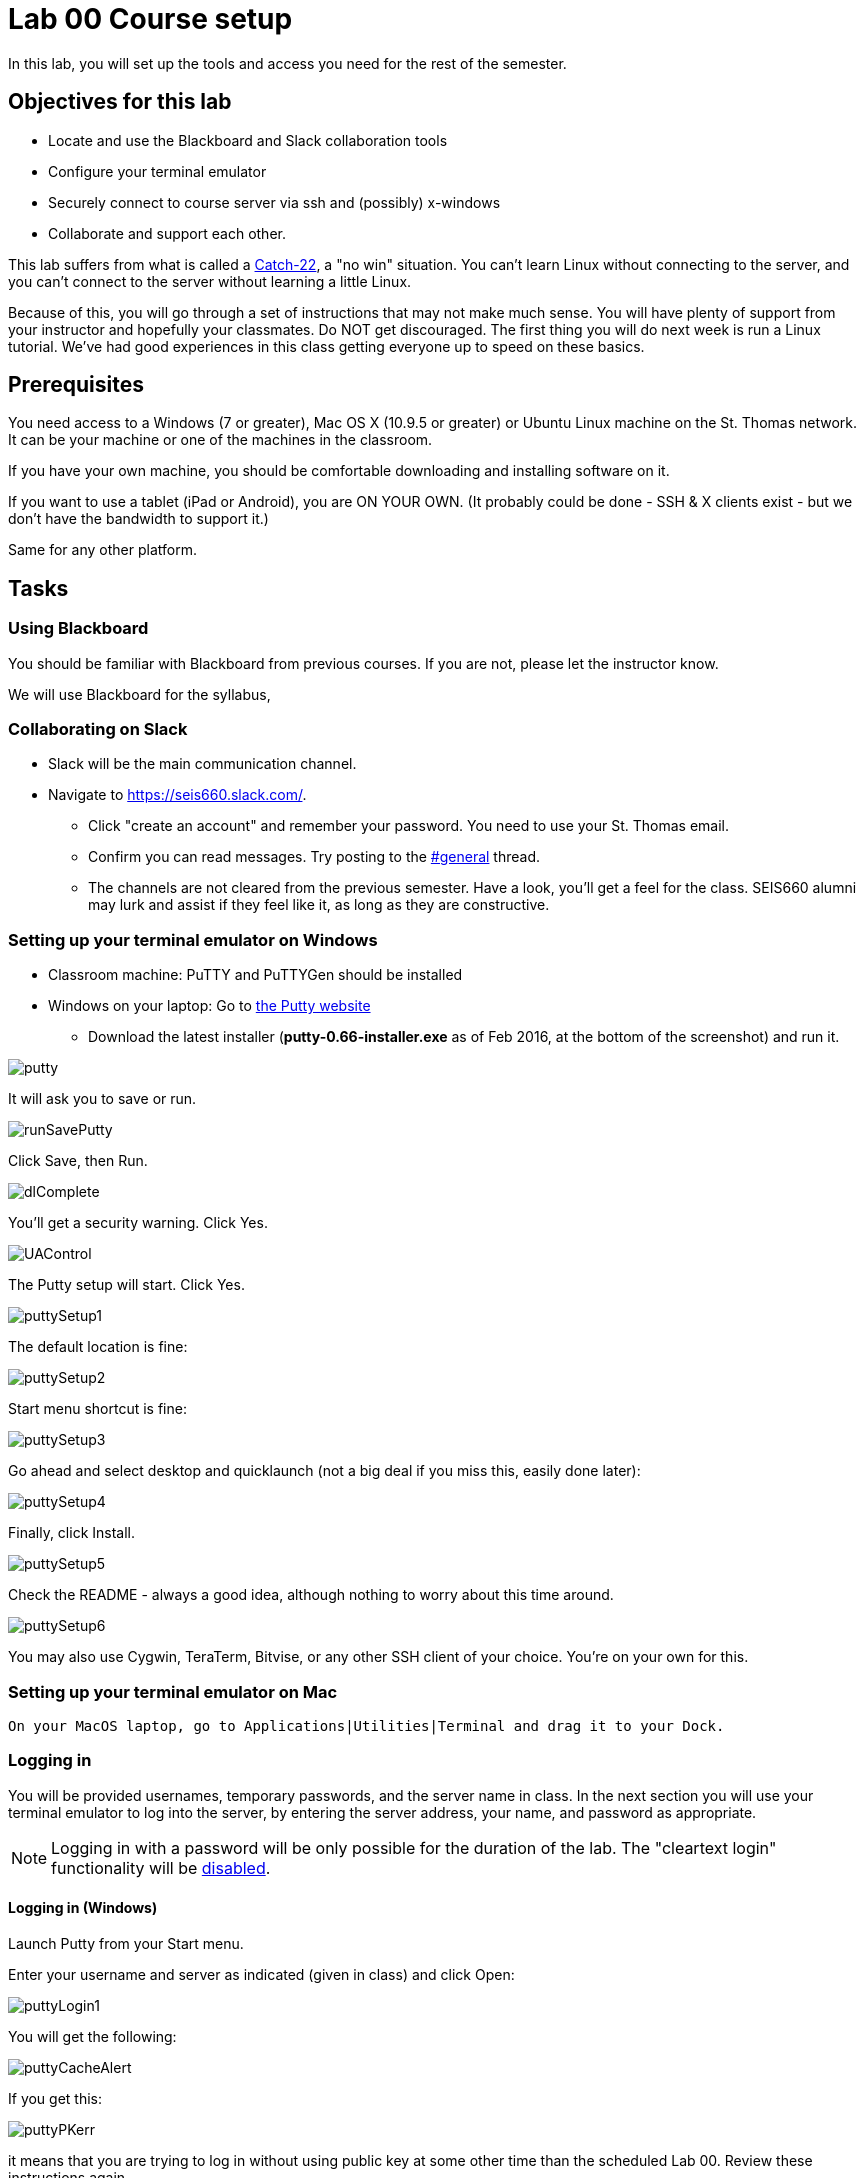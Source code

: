 = Lab 00  Course setup

In this lab, you will set up the tools and access you need for the rest of the semester.

== Objectives for this lab
* Locate and use the Blackboard and Slack collaboration tools
* Configure your terminal emulator
* Securely connect to course server via ssh and (possibly) x-windows
* Collaborate and support each other.

This lab suffers from what is called a https://en.wikipedia.org/wiki/Catch-22_(logic)[Catch-22], a "no win" situation. You can't learn Linux without connecting to the server, and you can't connect to the server without learning a little Linux.

Because of this, you will go through a set of instructions that may not make much sense. You will have plenty of support from your instructor and hopefully your classmates. Do NOT get discouraged. The first thing you will do next week is run a Linux tutorial. We've had good experiences in this class getting everyone up to speed on these basics.

== Prerequisites
You need access to a Windows (7 or greater), Mac OS X (10.9.5 or greater) or Ubuntu Linux machine on the St. Thomas network. It can be your machine or one of the machines in the classroom.

If you have your own machine, you should be comfortable downloading and installing software on it.

If you want to use a tablet (iPad or Android), you are ON YOUR OWN. (It probably could be done - SSH & X clients exist - but we don't have the bandwidth to support it.)

Same for any other platform.

== Tasks

=== Using Blackboard
You should be familiar with Blackboard from previous courses. If you are not, please let the instructor know.

We will use Blackboard for the syllabus,

=== Collaborating on Slack

* Slack will be the main communication channel.
* Navigate to https://seis660.slack.com/[https://seis660.slack.com/].
** Click "create an account" and remember your password. You need to use your St. Thomas email.
** Confirm you can read messages. Try posting to the https://seis660.slack.com/messages/general/[#general] thread.
** The channels are not cleared from the previous semester. Have a look, you'll get a feel for the class. SEIS660 alumni may lurk and assist if they feel like it, as long as they are constructive.

=== Setting up your terminal emulator on Windows

* Classroom machine: PuTTY and PuTTYGen should be installed
* Windows on your laptop: Go to http://www.chiark.greenend.org.uk/~sgtatham/putty/download.html[the Putty website]
** Download the latest installer (*putty-0.66-installer.exe* as of Feb 2016, at the  bottom of the screenshot) and run it.

image::putty.PNG[]

It will ask you to save or run.

image::runSavePutty.PNG[]

Click Save, then Run.

image::dlComplete.PNG[]

You'll get a security warning. Click Yes.

image::UAControl.png[]

The Putty setup will start. Click Yes.

image::puttySetup1.png[]

The default location is fine:

image::puttySetup2.png[]

Start menu shortcut is fine:

image::puttySetup3.png[]

Go ahead and select desktop and quicklaunch (not a big deal if you miss this, easily done later):

image::puttySetup4.png[]

Finally, click Install.

image::puttySetup5.png[]

Check the README - always a good idea, although nothing to worry about this time around.

image::puttySetup6.png[]

You may also use Cygwin, TeraTerm, Bitvise, or any other SSH client of your choice. You’re on your own for this.


=== Setting up your terminal emulator on Mac

 On your MacOS laptop, go to Applications|Utilities|Terminal and drag it to your Dock.

=== Logging in
You will be provided usernames, temporary passwords, and the server name in class. In the next section you will use your terminal emulator to log into the server, by entering the server address, your name, and password as appropriate.

NOTE: Logging in with a password will be only possible for the duration of the lab. The "cleartext login" functionality will be https://help.ubuntu.com/community/SSH/OpenSSH/Configuring[disabled].

==== Logging in (Windows)

Launch Putty from your Start menu.

Enter your username and server as indicated (given in class) and click Open:

image::puttyLogin1.png[]

You will get the following:

image::puttyCacheAlert.png[]

If you get this:

image::puttyPKerr.png[]

it means that you are trying to log in without using public key at some other time than the scheduled Lab 00. Review these instructions again.

You should get this:

image::login.png[]


==== Logging in (Mac/Linux)

On the Mac, launch your Terminal and type:

 > ssh <yourStThomasID>@<servername>

on the Mac OS.

=== Changing your password
Once you have logged in, do not type anything or "move around" in the directory structure. You should be in your home directory in a "clean," newly initialized account.

IMPORTANT: In the exercises below, do not type the "#" or anything after it. The "$" and ">" above represent the prompt the operating system displays for you. It may have your name or other stuff before it. In rare cases, it might be a different character like ">" or "&". In any case, you don't type the prompt character.

Also, where you see text surrounded by angle brackets <>, substitute the indicated value. Do not type the angle brackets.

The first order of business is to change your password. Type:

```
$ passwd     #password change command
Changing password for test3.
(current) UNIX password: <enter the password given in class>
Enter new UNIX password: <enter a new password of your choice>
Retype new UNIX password: <enter your new password again>
passwd: password updated successfully
```


=== Setting up ssh for your account on the server (all platforms)
While logged into the server, go::

```
$ cd ~      # makes sure you are in home directory
$ mkdir .ssh   # creates a directory for your ssh key
$ cd .ssh      # moves you inside it
$ touch authorized_keys   #creates an empty file for your keys
```
and then, only for Mac users:

 $ exit

(Windows users will need to stay logged in for the next part.)

If there are any errors post them to the discussion room for assistance.

=== Configuring SSH - Windows

*Windows machines (both classroom machines and your laptop):*

Leaving your terminal session running, go to your Windows start menu and open PuTTYGen (it will be in the PuTTY program group folder):

image::puttyGen1.png[]

You will get the following screen. Leave the defaults and click Generate:

image::puttyGen2.png[]

Move the mouse until the key is generated:

image::puttyGen3.png[]

Choose a passphrase (like a password, but often people choose a simple sentence with spaces in it).

Save your public key to a folder on your Desktop called Putty as "pubkey".

Save the private key to the same folder as "privKey".

(You can use other names. Just remember which is which and where they are.)

image::puttyGen4.png[]

Leave puTTYGen open. Notice the box towards the top, "Public key for pasting..." Select ALL that text and copy it by hitting Control-C. (You MUST scroll down. This is poor usability. Every class, people select only what they can see and it doesn't work. The key should end in "...rsa-key-YYYYMMDD")

image::puttyGen5.png[]
image::puttyGen6.png[]

Now return to your terminal session. Go:

student@server:~/.ssh$ nano authorized_keys   # edit your public keys

You will see:

image::nano.png[]

Carefully place your cursor on the black terminal screen and right click once. This *should* paste your key into the editor. It should look like this:

image::nano2.png[]

The text you see is just the end of your private key. If you hit return it should show you the beginning:

image::nano3.png[]

Hit Ctrl-O to save (WriteOut):

image::nano4.png[]

Accept the suggested file name by hitting Enter. Then hit Ctrl-X to exit.

You have now configured the server with your public key. You can log into it without using a password, if you have your private key. Let's try that now.

Type

 $ exit    # abandon terminal session

There are two ways to authenticate with your new key. We recommend Pageant. Go back to your start menu and launch it:

image::puttyGen1.png[]

Now (here's the tricky part): Go to your syspanel:

image::syspanel.png[]

and find this icon:

image::pageant-icon.png[]

Right click on it and select "Add Key." Select your private key file. You will need to enter your passphrase:

image::passphrase.png[]

Now, go back to PuTTY and type in the server information and Open:

image::puttyLogin1.png[]

You should get this, with no password prompt:

image::finalLoginWindows.png[]

You have successfully configured Putty.

You will need to launch Pageant every time you log in and give it your private key and passphrase. I recommend keeping your private key on a USB stick, or other secure location.

Optional:

You can save your login information as a profile in PuTTY, may save you some time.

You can give it your key on a one-time basis under the SSH configuration node.

=== Configuring SSH - Mac OS

IMPORTANT: On the Macintosh, be sure you are logged out of the course server. These next commands need to be performed on your local machine, while connected to the network.

If you're not already in it, bring up your Terminal application (under Applications|Utilities). *At the window for your local computer*  type:

 $ cd ~/.ssh
 $ ssh-keygen

It will suggest a name, id_rsa; that is fine.

Choose a passphrase - like a password but usually a sentence with spaces. Now:

 $ cat id_rsa.pub

You will get output like:
```
ssh-rsa AAAAB3NzaC1yc2EAAAADAQABAAABAQDRycwk4jklWQyzmXi/QtM6ky+85O3C5291GDCOuvzn3Q4t83Sv2wkN69aLhLk53Lfw5SU1unOWb0Cj2xi+El8D5oR+Yncovz53uqSFmiDuHKNH3bQBUS4v15n6AkJ9nqvJtJZ0iuFD1zSlP3JqeSk5e2NPCmqSbWKEOijOsGWeVHxbs2z8I5PcD2Yrd9nDwhpg84eRUHamgZvvDS83lb5A0cUK5lQXr6zinAhWsELtCZCfSOYf5gaL3ADI53hSHekDMeJvK0r+em0NLb9dwSJnJJYBJ+Eb8xhj+hSrw3pkSHGhsPYDth99vkDnPdSQNrNoVhwmJxa3T4sbLy2O+WWn xxxxxx@xxx..xxx.local
```
Copy the output to your Clipboard (highlight and Command-C).

Now log back into the course server with your name and password.

 $ ssh <yourStThomasID>@<servername>

Go:
 student@server:~$ cd .ssh    # go to .ssh directory
 student@server:~/.ssh$ nano authorized_keys   # edit your public keys

You will see:

image::nano.png[]

Carefully place your cursor on the black terminal screen and right click once. This *should* paste your key into the editor. It should look like this:

image::nano2.png[]

The text you see is just the end of your private key. If you hit return it should show you the beginning:

image::nano3.png[]

Hit Ctrl-O to save (WriteOut):

image::nano4.png[]

Accept the suggested file name by hitting Enter. Then hit Ctrl-X to exit.

You have now configured the server with your public key. You can log into it without using a password, if you have your private key. Let's try that now.

Type

 $ exit    # abandon terminal session

You should now be able to log into the server by going

 ssh yourname@servername.domain

and it will NOT require a password, because you are using your key pair to authenticate.

====
*QUESTION:*

Why didn't I automate this? It would have been a simple script to set it all up in advance and provide you all your private keys. Discuss.
====

=== Configuring X windows

We will spend some time as a class determining whether and how X-windows is working for you all.

NOTE: As of Fall 2015, there is new X-windows software in the lab. We will all be getting familiar with it.

To use X-windows, log into seis660, enabling X windows for the connection, as described in the following.

*Windows* If you are on a windows machine using Putty you will have a checkbox (that may have defaulted to checked) to enable X. If someone figures out the compression options, please suggest.

Open the X windows client, http://sourceforge.net/projects/xming/[XMing] (install if necessary).

*Mac OS* As of February 2015, Macs no longer are bundled with X. In newer machines, the http://xquartz.macosforge.org/landing/[XQuartz application] X windows client needs to be downloaded and installed on your computer.

NOTE: At this iteration of the lab, we have not had time to detail installation instructions screen by screen.

If you are on Putty, log out and log back in, this time checking the X11 forwarding in SSH:

image::puttyX11.png[]

Log out and log back in to the classroom server with the following options if you are on a Mac:

    ssh -XC yourID@server.domain

*All OS* The quickest test for X-windows is to run the command

    xclock

It may take some time, but you should see a clock:

image::xclock.png[]

If it does not work, it may be an issue with X-windows on the client.

If you have trouble, do not raise your hand immediately. Instead, first ask the question in the chat room.

WHEN you are done with the lab, log into the chat room and discussion board and assist until all of your classmates are done.

== Common errors

* Instructor creating .ssh directory or authorized_keys as root, with incorrect permissions
* Student copying partial key from PuTTYGen
* Student failing to load private key into PuTTY every time (either manually or through incorrect use of profiles)
